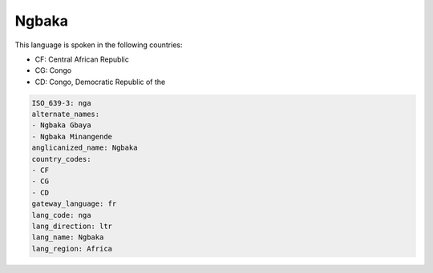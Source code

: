 .. _nga:

Ngbaka
======

This language is spoken in the following countries:

* CF: Central African Republic
* CG: Congo
* CD: Congo, Democratic Republic of the

.. code-block:: yaml

    ISO_639-3: nga
    alternate_names:
    - Ngbaka Gbaya
    - Ngbaka Minangende
    anglicanized_name: Ngbaka
    country_codes:
    - CF
    - CG
    - CD
    gateway_language: fr
    lang_code: nga
    lang_direction: ltr
    lang_name: Ngbaka
    lang_region: Africa
    
